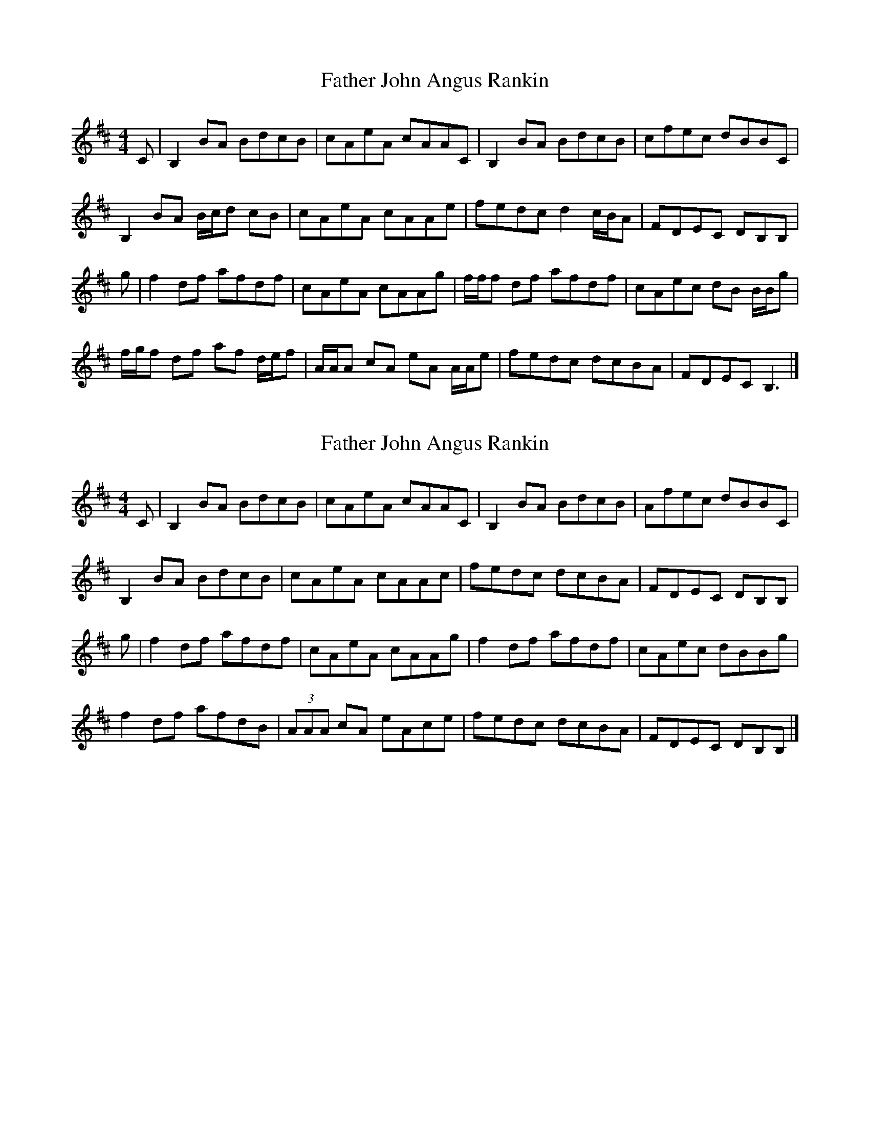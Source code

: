 X: 1
T: Father John Angus Rankin
Z: ceolachan
S: https://thesession.org/tunes/12669#setting21368
R: reel
M: 4/4
L: 1/8
K: Bmin
C |B,2 BA BdcB | cAeA cAAC | B,2 BA BdcB | cfec dBBC |
B,2 BA B/c/d cB | cAeA cAAe | fedc d2 c/B/A | FDEC DB,B, |
g |f2 df afdf | cAeA cAAg | f/f/f df afdf | cAec dB B/B/g |
f/g/f df af d/e/f | A/A/A cA eA A/A/e | fedc dcBA | FDEC B,3 |]
X: 2
T: Father John Angus Rankin
Z: ceolachan
S: https://thesession.org/tunes/12669#setting21369
R: reel
M: 4/4
L: 1/8
K: Bmin
C |B,2BA BdcB | cAeA cAAC | B,2 BA BdcB | Afec dBBC |
B,2 BA BdcB | cAeA cAAc | fedc dcBA | FDEC DB,B, |
g |f2 df afdf | cAeA cAAg | f2 df afdf | cAec dBBg |
f2 df afdB | (3AAA cA eAce | fedc dcBA | FDEC DB,B, |]
X: 3
T: Father John Angus Rankin
Z: Tate
S: https://thesession.org/tunes/12669#setting21709
R: reel
M: 4/4
L: 1/8
K: Bmin
C |"Bm"B,2BA BdcB|"A"cAeA cAAC|"Bm"B,2 BA BdcB|"A"Afec "Bm"dBBC|
"Bm"B,2 BA BdcB|"A"cAeA cAAe|"D"{g}fedc "Bm"dcBA|"D"FD"A"EC "Bm"DB,B,||
g|"D"f2 df afdf|"A"cAeA cAAg|"D"f/f/f df afdf|"A"cAec "Bm"dBBg|
"D"(ef)df afdf|"A"A/A/A cA eAce|"D"{g}fedc "Bm"dcBA|"D"FD"A"EC "Bm"DB,B,|]
